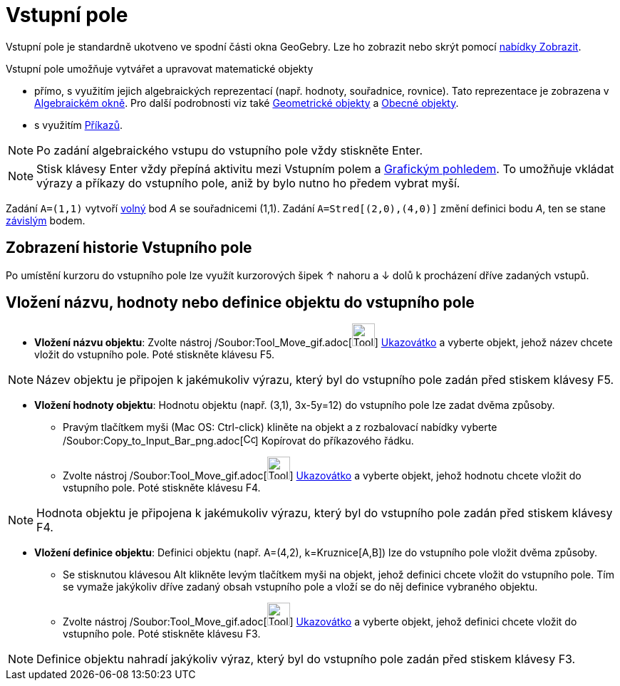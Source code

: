 = Vstupní pole
:page-en: Input_Bar
ifdef::env-github[:imagesdir: /cs/modules/ROOT/assets/images]

Vstupní pole je standardně ukotveno ve spodní části okna GeoGebry. Lze ho zobrazit nebo skrýt pomocí
xref:/Menu_Zobrazit.adoc[nabídky Zobrazit].

Vstupní pole umožňuje vytvářet a upravovat matematické objekty

* přímo, s využitím jejich algebraických reprezentací (např. hodnoty, souřadnice, rovnice). Tato reprezentace je
zobrazena v xref:/Algebraické_okno.adoc[Algebraickém okně]. Pro další podrobnosti viz také
xref:/Geometrické_objekty.adoc[Geometrické objekty] a xref:/Obecné_objekty.adoc[Obecné objekty].
* s využitím xref:/Příkazy.adoc[Příkazů].

[NOTE]
====

Po zadání algebraického vstupu do vstupního pole vždy stiskněte [.kcode]#Enter#.

====

[NOTE]
====

Stisk klávesy [.kcode]#Enter# vždy přepíná aktivitu mezi Vstupním polem a xref:/Grafický_pohled.adoc[Grafickým
pohledem]. To umožňuje vkládat výrazy a příkazy do vstupního pole, aniž by bylo nutno ho předem vybrat myší.

====

[EXAMPLE]
====

Zadání `++A=(1,1)++` vytvoří xref:/Volné_závislé_a_pomocné_objekty.adoc[volný] bod _A_ se souřadnicemi (1,1). Zadání
`++A=Stred[(2,0),(4,0)]++` změní definici bodu _A_, ten se stane xref:/Volné_závislé_a_pomocné_objekty.adoc[závislým]
bodem.

====

== Zobrazení historie Vstupního pole

Po umístění kurzoru do vstupního pole lze využít kurzorových šipek [.kcode]#↑# nahoru a [.kcode]#↓# dolů k procházení
dříve zadaných vstupů.

== Vložení názvu, hodnoty nebo definice objektu do vstupního pole

* *Vložení názvu objektu*: Zvolte nástroj /Soubor:Tool_Move_gif.adoc[image:Tool_Move.gif[Tool
Move.gif,width=32,height=32]] xref:/tools/Ukazovátko.adoc[Ukazovátko] a vyberte objekt, jehož název chcete vložit do
vstupního pole. Poté stiskněte klávesu [.kcode]#F5#.

[NOTE]
====

Název objektu je připojen k jakémukoliv výrazu, který byl do vstupního pole zadán před stiskem klávesy [.kcode]#F5#.

====

* *Vložení hodnoty objektu*: Hodnotu objektu (např. (3,1), 3x-5y=12) do vstupního pole lze zadat dvěma způsoby.
** Pravým tlačítkem myši (Mac OS: Ctrl-click) kliněte na objekt a z rozbalovací nabídky vyberte
/Soubor:Copy_to_Input_Bar_png.adoc[image:Copy_to_Input_Bar.png[Copy to Input Bar.png,width=16,height=16]] Kopírovat do
příkazového řádku.
** Zvolte nástroj /Soubor:Tool_Move_gif.adoc[image:Tool_Move.gif[Tool Move.gif,width=32,height=32]]
xref:/tools/Ukazovátko.adoc[Ukazovátko] a vyberte objekt, jehož hodnotu chcete vložit do vstupního pole. Poté stiskněte
klávesu [.kcode]#F4#.

[NOTE]
====

Hodnota objektu je připojena k jakémukoliv výrazu, který byl do vstupního pole zadán před stiskem klávesy [.kcode]#F4#.

====

* *Vložení definice objektu*: Definici objektu (např. A=(4,2), k=Kruznice[A,B]) lze do vstupního pole vložit dvěma
způsoby.
** Se stisknutou klávesou [.kcode]#Alt# klikněte levým tlačítkem myši na objekt, jehož definici chcete vložit do
vstupního pole. Tím se vymaže jakýkoliv dříve zadaný obsah vstupního pole a vloží se do něj definice vybraného objektu.
** Zvolte nástroj /Soubor:Tool_Move_gif.adoc[image:Tool_Move.gif[Tool Move.gif,width=32,height=32]]
xref:/tools/Ukazovátko.adoc[Ukazovátko] a vyberte objekt, jehož definici chcete vložit do vstupního pole. Poté stiskněte
klávesu [.kcode]#F3#.

[NOTE]
====

Definice objektu nahradí jakýkoliv výraz, který byl do vstupního pole zadán před stiskem klávesy [.kcode]#F3#.

====
